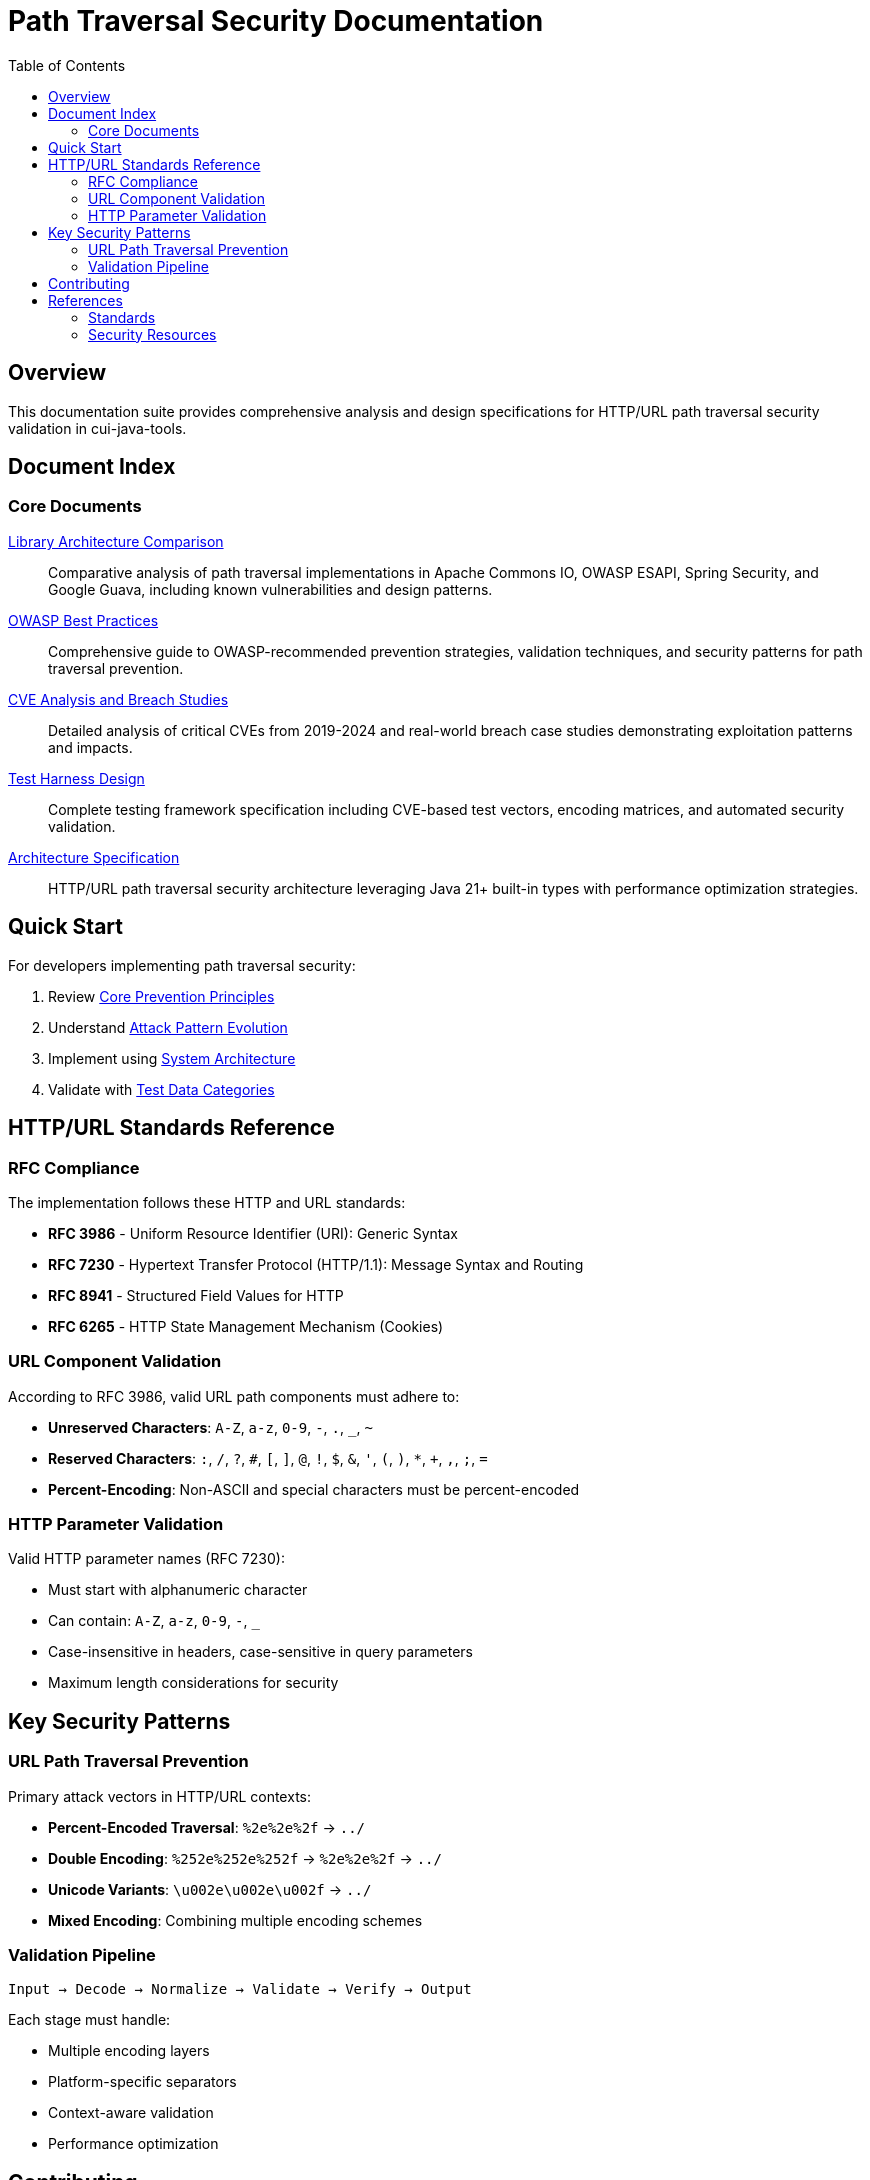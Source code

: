 = Path Traversal Security Documentation
:toc: left
:toclevels: 2
:icons: font

== Overview

This documentation suite provides comprehensive analysis and design specifications for HTTP/URL path traversal security validation in cui-java-tools.


== Document Index

=== Core Documents

link:library-comparison.adoc[Library Architecture Comparison]::
Comparative analysis of path traversal implementations in Apache Commons IO, OWASP ESAPI, Spring Security, and Google Guava, including known vulnerabilities and design patterns.

link:owasp-best-practices.adoc[OWASP Best Practices]::
Comprehensive guide to OWASP-recommended prevention strategies, validation techniques, and security patterns for path traversal prevention.

link:cve-analysis.adoc[CVE Analysis and Breach Studies]::
Detailed analysis of critical CVEs from 2019-2024 and real-world breach case studies demonstrating exploitation patterns and impacts.

link:../../http-verification/specification/test-harness-design.adoc[Test Harness Design]::
Complete testing framework specification including CVE-based test vectors, encoding matrices, and automated security validation.

link:../../http-verification/specification/specification.adoc[Architecture Specification]::
HTTP/URL path traversal security architecture leveraging Java 21+ built-in types with performance optimization strategies.

== Quick Start

For developers implementing path traversal security:

1. Review link:owasp-best-practices.adoc#_core_prevention_principles[Core Prevention Principles]
2. Understand link:cve-analysis.adoc#_attack_pattern_evolution[Attack Pattern Evolution]
3. Implement using link:../../http-verification/specification/specification.adoc#_system_architecture[System Architecture]
4. Validate with link:../../http-verification/specification/test-harness-design.adoc#_test_data_categories[Test Data Categories]

== HTTP/URL Standards Reference

=== RFC Compliance

The implementation follows these HTTP and URL standards:

* **RFC 3986** - Uniform Resource Identifier (URI): Generic Syntax
* **RFC 7230** - Hypertext Transfer Protocol (HTTP/1.1): Message Syntax and Routing
* **RFC 8941** - Structured Field Values for HTTP
* **RFC 6265** - HTTP State Management Mechanism (Cookies)

=== URL Component Validation

According to RFC 3986, valid URL path components must adhere to:

* **Unreserved Characters**: `A-Z`, `a-z`, `0-9`, `-`, `.`, `_`, `~`
* **Reserved Characters**: `:`, `/`, `?`, `#`, `[`, `]`, `@`, `!`, `$`, `&`, `'`, `(`, `)`, `*`, `+`, `,`, `;`, `=`
* **Percent-Encoding**: Non-ASCII and special characters must be percent-encoded

=== HTTP Parameter Validation

Valid HTTP parameter names (RFC 7230):

* Must start with alphanumeric character
* Can contain: `A-Z`, `a-z`, `0-9`, `-`, `_`
* Case-insensitive in headers, case-sensitive in query parameters
* Maximum length considerations for security

== Key Security Patterns

=== URL Path Traversal Prevention

Primary attack vectors in HTTP/URL contexts:

* **Percent-Encoded Traversal**: `%2e%2e%2f` → `../`
* **Double Encoding**: `%252e%252e%252f` → `%2e%2e%2f` → `../`
* **Unicode Variants**: `\u002e\u002e\u002f` → `../`
* **Mixed Encoding**: Combining multiple encoding schemes

=== Validation Pipeline

```
Input → Decode → Normalize → Validate → Verify → Output
```

Each stage must handle:

* Multiple encoding layers
* Platform-specific separators
* Context-aware validation
* Performance optimization


== Contributing

When updating this documentation suite:

1. Maintain cross-references between documents
2. Update this README index when adding new documents  
3. Follow AsciiDoc formatting standards
4. Include RFC references for HTTP/URL standards compliance
5. Focus on HTTP/URL-specific security patterns

== References

=== Standards

* link:https://www.rfc-editor.org/rfc/rfc3986[RFC 3986 - URI Generic Syntax]
* link:https://www.rfc-editor.org/rfc/rfc7230[RFC 7230 - HTTP/1.1 Message Syntax]
* link:https://www.rfc-editor.org/rfc/rfc8941[RFC 8941 - Structured Field Values]

=== Security Resources

* link:https://owasp.org/www-community/attacks/Path_Traversal[OWASP Path Traversal]
* link:https://cwe.mitre.org/data/definitions/22.html[CWE-22: Path Traversal]
* link:https://portswigger.net/web-security/file-path-traversal[PortSwigger Web Security]

